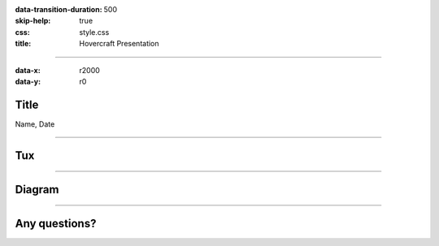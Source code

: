 :data-transition-duration: 500
:skip-help: true
:css: style.css
:title: Hovercraft Presentation

----

:data-x: r2000
:data-y: r0

Title
=====

Name, Date

----

Tux
===

|img_tux|

----

Diagram
=======

|uml_diagram|

----

Any questions?
==============

.. Begin: Image citations

.. https://commons.wikimedia.org/wiki/File:TUX_G2.svg
.. Maxo based opoun the work File:Tux-G2.png [Public domain], from Wikimedia Commons
.. |img_tux| image:: ./img/tux.png
    :height: 500px

.. Plantuml diagram
.. |uml_diagram| image:: ./instance/diagram.svg
    :height: 500px

.. End: Image citations
